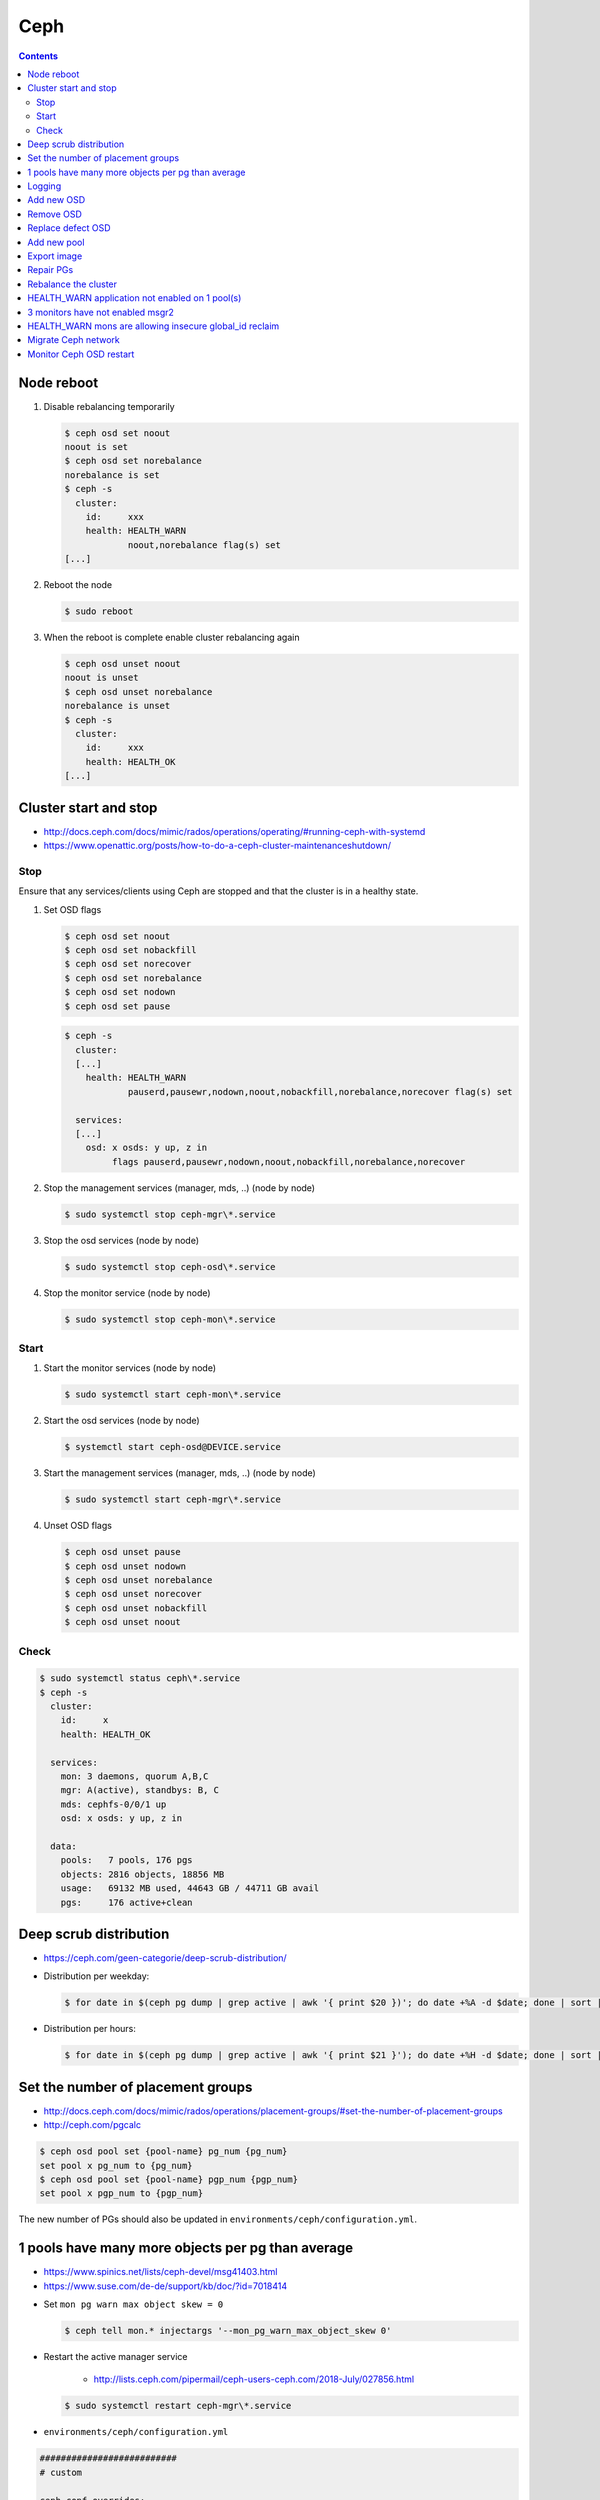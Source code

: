 ====
Ceph
====

.. contents::
   :depth: 2

Node reboot
===========

1. Disable rebalancing temporarily

   .. code-block:: console

      $ ceph osd set noout
      noout is set
      $ ceph osd set norebalance
      norebalance is set
      $ ceph -s
        cluster:
          id:     xxx
          health: HEALTH_WARN
                  noout,norebalance flag(s) set
      [...]

2. Reboot the node

   .. code-block:: console

      $ sudo reboot

3. When the reboot is complete enable cluster rebalancing again

   .. code-block:: console

      $ ceph osd unset noout
      noout is unset
      $ ceph osd unset norebalance
      norebalance is unset
      $ ceph -s
        cluster:
          id:     xxx
          health: HEALTH_OK
      [...]

Cluster start and stop
======================

* http://docs.ceph.com/docs/mimic/rados/operations/operating/#running-ceph-with-systemd
* https://www.openattic.org/posts/how-to-do-a-ceph-cluster-maintenanceshutdown/

Stop
----

Ensure that any services/clients using Ceph are stopped and that the cluster is in a healthy state.

1. Set OSD flags

   .. code-block:: console

      $ ceph osd set noout
      $ ceph osd set nobackfill
      $ ceph osd set norecover
      $ ceph osd set norebalance
      $ ceph osd set nodown
      $ ceph osd set pause

   .. code-block:: console

      $ ceph -s
        cluster:
        [...]
          health: HEALTH_WARN
                  pauserd,pausewr,nodown,noout,nobackfill,norebalance,norecover flag(s) set

        services:
        [...]
          osd: x osds: y up, z in
               flags pauserd,pausewr,nodown,noout,nobackfill,norebalance,norecover

2. Stop the management services (manager, mds, ..) (node by node)

   .. code-block:: console

      $ sudo systemctl stop ceph-mgr\*.service

3. Stop the osd services (node by node)

   .. code-block:: console

      $ sudo systemctl stop ceph-osd\*.service

4. Stop the monitor service (node by node)

   .. code-block:: console

      $ sudo systemctl stop ceph-mon\*.service

Start
-----

1. Start the monitor services (node by node)

   .. code-block:: console

      $ sudo systemctl start ceph-mon\*.service

2. Start the osd services (node by node)

   .. code-block:: console

      $ systemctl start ceph-osd@DEVICE.service

3. Start the management services (manager, mds, ..) (node by node)

   .. code-block:: console

      $ sudo systemctl start ceph-mgr\*.service

4. Unset OSD flags

   .. code-block:: console

      $ ceph osd unset pause
      $ ceph osd unset nodown
      $ ceph osd unset norebalance
      $ ceph osd unset norecover
      $ ceph osd unset nobackfill
      $ ceph osd unset noout

Check
-----

.. code-block:: console

   $ sudo systemctl status ceph\*.service
   $ ceph -s
     cluster:
       id:     x
       health: HEALTH_OK

     services:
       mon: 3 daemons, quorum A,B,C
       mgr: A(active), standbys: B, C
       mds: cephfs-0/0/1 up
       osd: x osds: y up, z in

     data:
       pools:   7 pools, 176 pgs
       objects: 2816 objects, 18856 MB
       usage:   69132 MB used, 44643 GB / 44711 GB avail
       pgs:     176 active+clean

Deep scrub distribution
=======================

- https://ceph.com/geen-categorie/deep-scrub-distribution/

* Distribution per weekday:

  .. code-block:: console

     $ for date in $(ceph pg dump | grep active | awk '{ print $20 })'; do date +%A -d $date; done | sort | uniq -c

* Distribution per hours:

  .. code-block:: console

     $ for date in $(ceph pg dump | grep active | awk '{ print $21 }'); do date +%H -d $date; done | sort | uniq -c

Set the number of placement groups
==================================

- http://docs.ceph.com/docs/mimic/rados/operations/placement-groups/#set-the-number-of-placement-groups
- http://ceph.com/pgcalc

.. code-block:: console

   $ ceph osd pool set {pool-name} pg_num {pg_num}
   set pool x pg_num to {pg_num}
   $ ceph osd pool set {pool-name} pgp_num {pgp_num}
   set pool x pgp_num to {pgp_num}

The new number of PGs should also be updated in ``environments/ceph/configuration.yml``.

1 pools have many more objects per pg than average
==================================================

- https://www.spinics.net/lists/ceph-devel/msg41403.html
- https://www.suse.com/de-de/support/kb/doc/?id=7018414

* Set ``mon pg warn max object skew = 0``

  .. code-block:: console

     $ ceph tell mon.* injectargs '--mon_pg_warn_max_object_skew 0'

* Restart the active manager service

   * http://lists.ceph.com/pipermail/ceph-users-ceph.com/2018-July/027856.html

  .. code-block:: console

     $ sudo systemctl restart ceph-mgr\*.service

* ``environments/ceph/configuration.yml``

.. code-block:: yaml

   ##########################
   # custom

   ceph_conf_overrides:
     global:
       mon pg warn max object skew: 0

Logging
=======

* Ceph daemons are configured to log to the console instead of log files.
  OSDs are configured to log to MONs.

  .. code-block:: console

     $ docker logs ceph-mon-ceph01

* Logs can become very big. ``docker logs`` provides some useful parameters
  to only show newest logs and to see new log messages when they appear.

  .. code-block:: console

     $ docker logs --tail 100 --follow ceph-mon-ceph01

Add new OSD
===========

* Add the new device to the ``devices`` list in the inventory of the corresponding host

* Execute ``osism-ceph osds -l HOST`` on the manager node

Remove OSD
==========

* Determine the OSD ID for the OSD to be removed

  .. code-block:: console

     dragon@testbed-manager:~$ ceph osd tree
     ID CLASS WEIGHT  TYPE NAME               STATUS REWEIGHT PRI-AFF
     -1       0.03918 root default
     -3       0.01959     host testbed-node-0
      1   hdd 0.00980         osd.1               up  1.00000 1.00000
      3   hdd 0.00980         osd.3               up  1.00000 1.00000
     -5       0.01959     host testbed-node-1
      0   hdd 0.00980         osd.0               up  1.00000 1.00000
      2   hdd 0.00980         osd.2               up  1.00000 1.00000

* Determine the block device serverd by the OSD

  .. code-block:: console

     dragon@testbed-node-0:~$ docker exec -it ceph-osd-3 ls -la /var/lib/ceph/osd/ceph-3/block
     lrwxrwxrwx 1 ceph ceph 92 Apr  2 15:10 /var/lib/ceph/osd/ceph-3/block -> /dev/ceph-f27fa071-baa4-4ee5-ba26-3b8a5d7231ec/osd-data-e5d0fe7f-c7dd-443d-9630-bf54ffba443e

  .. code-block:: console

     dragon@testbed-node-0:~$ docker exec -it ceph-osd-3 lvs -o +devices
       LV                                            VG                                        Attr       LSize   Pool Origin Data%  Meta%  Move Log Cpy%Sync Convert Devices
       osd-data-c5c106dd-7461-40ad-b5cc-28137fb639fc ceph-01de26c3-61fb-4f6c-9fb9-1f3cdfcba444 -wi-ao---- <10.00g                                                     /dev/sdb(0)
       osd-data-e5d0fe7f-c7dd-443d-9630-bf54ffba443e ceph-f27fa071-baa4-4ee5-ba26-3b8a5d7231ec -wi-ao---- <10.00g                                                     /dev/sdc(0)

* Remove the device from the ``devices`` list in the inventory of the corresponding host

* Mark the OSD as out

  .. code-block:: console

     dragon@testbed-manager:~$ ceph osd out osd.3
     marked out osd.3.

* Stop the ceph-osd service on the storage node where it is running

  .. code-block:: console

     dragon@testbed-node-0:~$ sudo systemctl disable --now ceph-osd@3

* Make sure it is safe to remove the osd

  .. code-block:: console

     dragon@testbed-manager:~$ ceph osd safe-to-destroy osd.3
     OSD(s) 3 are safe to destroy without reducing data durability.

* Purge the OSD

  .. code-block:: console

     dragon@testbed-manager:~$ ceph osd purge osd.3 --yes-i-really-mean-it
     purged osd.3

* Verify the OSD is removed from the node in the CRUSH map

  .. code-block:: console

     dragon@testbed-manager:~$ ceph osd tree
     ID CLASS WEIGHT  TYPE NAME               STATUS REWEIGHT PRI-AFF
     -1       0.02939 root default
     -3       0.00980     host testbed-node-0
      1   hdd 0.00980         osd.1               up  1.00000 1.00000
     -5       0.01959     host testbed-node-1
      0   hdd 0.00980         osd.0               up  1.00000 1.00000
      2   hdd 0.00980         osd.2               up  1.00000 1.00000

* Zap the block device

  .. code-block:: console

     dragon@testbed-node-0:~$ sudo sgdisk --zap-all /dev/sdc
     Creating new GPT entries.
     GPT data structures destroyed! You may now partition the disk using fdisk or
     other utilities.

Replace defect OSD
==================

* Locate defect OSD

  .. code-block:: console

     $ ceph osd metadata osd.22
       "bluefs_slow_dev_node": "sdk",
       "hostname": "ceph04",

     $ ssh ceph04
     $ dmesg -T | grep sdk | grep -i error
       ...
       blk_update_request: I/O error, dev sdk, sector 7501476358
       Buffer I/O error on dev sdk1, logical block 7470017030, async page read
       blk_update_request: I/O error, dev sdk, sector 7501476359
       Buffer I/O error on dev sdk1, logical block 7470017031, async page read

* Find and replace actual hardware

  .. code-block:: console

     $ sudo udevadm info --query=all --name=/dev/sdk
     $ sudo hdparm -I /dev/sdk

* disable defect OSD/disk

  .. code-block:: console

     $ ceph osd out 22
     $ sudo systemctl stop ceph-osd@sdk.service
     $ ceph osd purge osd.22

* Prepare new OSD

  .. code-block:: console

     $ docker start -ai ceph-osd-prepare-ceph04-sdk
     $ sudo systemctl start ceph-osd@sdk.service

* Add OSD to tree

  .. code-block:: console

     $ ceph osd df tree
        CLASS WEIGHT REWEIGHT SIZE   USE    AVAIL  %USE  VAR TYPE NAME
                 7.4       -  3709G  2422G  1287G 65.30 1.06  hdd ceph04-hdd
         hdd     3.7       0      0      0      0     0    0        osd.22
         hdd     3.7 1.00000  3709G  2422G  1287G 65.30 1.08        osd.6
         ...
         hdd     0.0       0      0      0      0     0    0 osd.27

     $ ceph osd crush create-or-move osd.22 3.7 hdd=ceph04-hdd
     $ ceph osd df tree
        CLASS WEIGHT REWEIGHT SIZE   USE    AVAIL  %USE  VAR TYPE NAME
                 7.4       -  3709G  2422G  1287G 65.30 1.06  hdd ceph04-hdd
         hdd     3.7 1.00000  3709G      0  3709G     0    0        osd.22
         hdd     3.7 1.00000  3709G  2422G  1287G 65.30 1.08        osd.6

Add new pool
============

* http://docs.ceph.com/docs/mimic/rados/operations/pools/

.. code-block:: console

   $ ceph osd pool create sample 32 32
   pool 'sample' created
   $ ceph osd pool application enable sample rbd
   enabled application 'rbd' on pool 'sample'

* http://docs.ceph.com/docs/mimic/rados/operations/user-management/

.. code-block:: console

   $ ceph auth get client.cinder
   [client.cinder]
      key = ...
      caps mon = "allow r"
      caps osd = "allow class-read object_prefix rbd_children, allow rwx pool=volumes, allow rwx pool=vms, allow rx pool=images"
   exported keyring for client.cinder
   $ ceph auth caps client.cinder mon 'allow r' osd 'allow class-read object_prefix rbd_children, allow rwx pool=images, allow rwx pool=vms, allow rwx pool=volumes, allow rwx pool=backups, allow rwx pool=sample'
   updated caps for client.cinder

.. code-block:: console

   $ ceph auth get client.nova
   [client.nova]
      key = ...
      caps mon = "allow r"
      caps osd = "allow class-read object_prefix rbd_children, allow rwx pool=images, allow rwx pool=vms, allow rwx pool=volumes, allow rwx pool=backups"
   exported keyring for client.nova
   $ ceph auth caps client.nova mon 'allow r' osd 'allow class-read object_prefix rbd_children, allow rwx pool=images, allow rwx pool=vms, allow rwx pool=volumes, allow rwx pool=backups, allow rwx pool=sample'
   updated caps for client.nova

Export image
============

.. code-block:: console

   $ rbd export --pool=volumes volume-035f3636-ad68-4562-88f5-11d7e295d03e /home/dragon/035f3636-ad68-4562-88f5-11d7e295d03e.img
   $ docker cp cephclient_cephclient_1:/home/dragon/035f3636-ad68-4562-88f5-11d7e295d03e.img /tmp

.. code-block:: console

   $ docker exec -it cephclient_cephclient_1 rm -f /home/dragon/035f3636-ad68-4562-88f5-11d7e295d03e.img
   $ rm -f /tmp/035f3636-ad68-4562-88f5-11d7e295d03e.img

Repair PGs
==========

* Health of Ceph cluster

.. code-block:: console

   $ sudo ceph status
     cluster:
       id:     0155072f-6a71-4f5c-8967-f86e5307033f
       health: HEALTH_ERR
               4 scrub errors
               Possible data damage: 1 pg inconsistent

   $ sudo ceph health detail
   HEALTH_ERR 4 scrub errors; Possible data damage: 1 pg inconsistent
   OSD_SCRUB_ERRORS 4 scrub errors
   PG_DAMAGED Possible data damage: 1 pg inconsistent
       pg 54.76 is active+clean+inconsistent, acting [39,6,15]

* Repair the PG

.. code-block:: console

   $ sudo ceph pg repair 54.76
   instructing pg 54.76 on osd.39 to repair

* give the Ceph cluster some time for repair and check health

.. code-block:: console

   $ sudo ceph health detail
   HEALTH_OK

   $ sudo ceph status
     cluster:
       id:     0155072f-6a71-4f5c-8967-f86e5307033f
       health: HEALTH_OK

Rebalance the cluster
=====================

* https://docs.ceph.com/docs/master/rados/operations/control/

1. Test what OSDs would be affected by teh reweight

.. code-block:: console

    $ sudo ceph osd test-reweight-by-utilization
    no change
    moved 6 / 4352 (0.137868%)
    avg 51.8095
    stddev 12.3727 -> 12.3621 (expected baseline 7.15491)
    min osd.10 with 30 -> 30 pgs (0.579044 -> 0.579044 * mean)
    max osd.68 with 92 -> 92 pgs (1.77574 -> 1.77574 * mean)

    oload 120
    max_change 0.05
    max_change_osds 4
    average_utilization 0.4187
    overload_utilization 0.5025
    osd.14 weight 0.9500 -> 0.9000
    osd.27 weight 0.9500 -> 0.9000
    osd.37 weight 0.9500 -> 0.9000
    osd.29 weight 1.0000 -> 0.9500

2. If the OSDs match your "fullest" OSDs execute the reweight

.. code-block:: console

    $ sudo ceph osd reweight-by-utilization
    no change
    moved 6 / 4352 (0.137868%)
    avg 51.8095
    stddev 12.3727 -> 12.3621 (expected baseline 7.15491)
    min osd.10 with 30 -> 30 pgs (0.579044 -> 0.579044 * mean)
    max osd.68 with 92 -> 92 pgs (1.77574 -> 1.77574 * mean)

    oload 120
    max_change 0.05
    max_change_osds 4
    average_utilization 0.4187
    overload_utilization 0.5025
    osd.14 weight 0.9500 -> 0.9000
    osd.27 weight 0.9500 -> 0.9000
    osd.37 weight 0.9500 -> 0.9000
    osd.29 weight 1.0000 -> 0.9500

3. Wait for the cluster to rebalance itself and check disk usage again. Repeat above if necessary

HEALTH_WARN application not enabled on 1 pool(s)
================================================

.. code-block:: console

   $ ceph health detail
   HEALTH_WARN application not enabled on 1 pool(s)
   POOL_APP_NOT_ENABLED application not enabled on 1 pool(s)
       application not enabled on pool 'default.rgw.log'
       use 'ceph osd pool application enable <pool-name> <app-name>', where <app-name> is 'cephfs', 'rbd', 'rgw', or freeform for custom applications.
   $ ceph osd pool application enable default.rgw.log rgw
   enabled application 'rgw' on pool 'default.rgw.log'

3 monitors have not enabled msgr2
=================================

Normal during upgrade from Luminous to Nautilus.

* https://docs.ceph.com/en/latest/rados/configuration/msgr2/

.. code-block:: none

   cluster:
     id:     11111111-1111-1111-1111-111111111111
     health: HEALTH_WARN
             3 monitors have not enabled msgr2

HEALTH_WARN mons are allowing insecure global_id reclaim
========================================================

.. code-block:: console

   $ ceph health
   HEALTH_WARN mons are allowing insecure global_id reclaim
   $ ceph config set mon auth_allow_insecure_global_id_reclaim false
   $ ceph health
   HEALTH_OK

Migrate Ceph network
====================

.. code-block:: yaml
   :caption: environments/kolla/configuration.yml

   -ceph_public_network: 10.0.5.0/24
   +ceph_public_network: 10.0.6.0/24

.. code-block:: yaml
   :caption: environments/ceph/configuration.yml

   -public_network: 10.0.5.0/24
   -cluster_network: 10.0.5.0/24
   +public_network: 10.0.6.0/24
   +cluster_network: 10.0.6.0/24

.. code-block:: console
   :caption: run ceph commands

   osism-ceph mons
   osism-ceph mgrs
   osism-ceph osds

Monitor Ceph OSD restart
========================

.. code-block:: console
   :caption: monitor ceph osd restart

   watch ceph osd df tree
